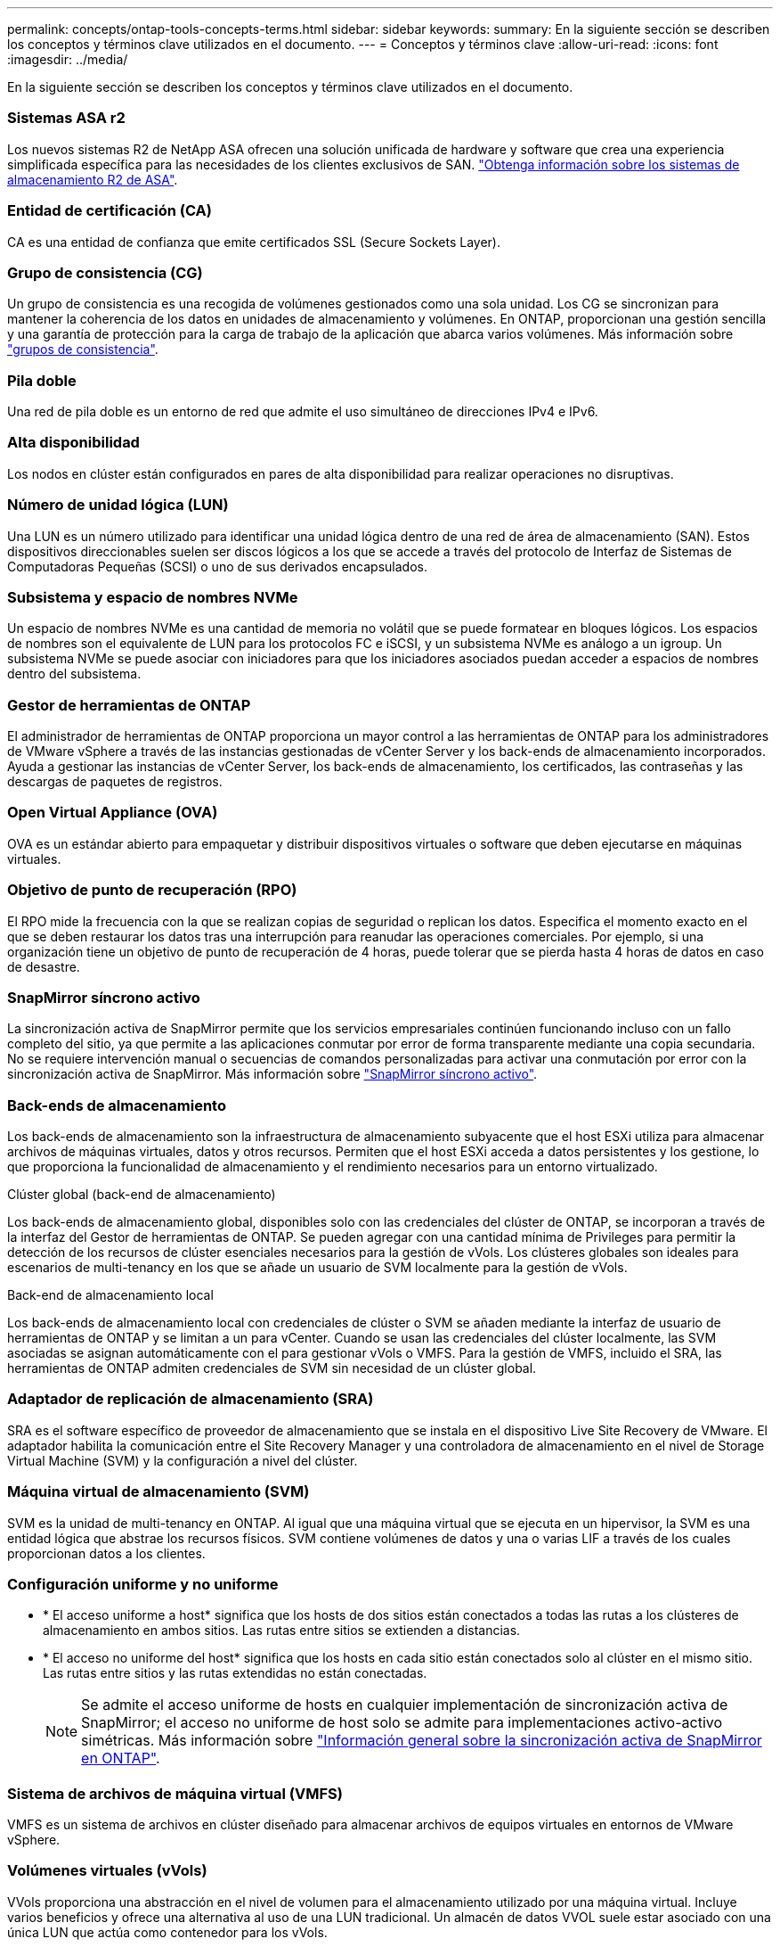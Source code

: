 ---
permalink: concepts/ontap-tools-concepts-terms.html 
sidebar: sidebar 
keywords:  
summary: En la siguiente sección se describen los conceptos y términos clave utilizados en el documento. 
---
= Conceptos y términos clave
:allow-uri-read: 
:icons: font
:imagesdir: ../media/


[role="lead"]
En la siguiente sección se describen los conceptos y términos clave utilizados en el documento.



=== Sistemas ASA r2

Los nuevos sistemas R2 de NetApp ASA ofrecen una solución unificada de hardware y software que crea una experiencia simplificada específica para las necesidades de los clientes exclusivos de SAN. https://docs.netapp.com/us-en/asa-r2/get-started/learn-about.html["Obtenga información sobre los sistemas de almacenamiento R2 de ASA"].



=== Entidad de certificación (CA)

CA es una entidad de confianza que emite certificados SSL (Secure Sockets Layer).



=== Grupo de consistencia (CG)

Un grupo de consistencia es una recogida de volúmenes gestionados como una sola unidad. Los CG se sincronizan para mantener la coherencia de los datos en unidades de almacenamiento y volúmenes. En ONTAP, proporcionan una gestión sencilla y una garantía de protección para la carga de trabajo de la aplicación que abarca varios volúmenes. Más información sobre https://docs.netapp.com/us-en/ontap/consistency-groups/index.html["grupos de consistencia"].



=== Pila doble

Una red de pila doble es un entorno de red que admite el uso simultáneo de direcciones IPv4 e IPv6.



=== Alta disponibilidad

Los nodos en clúster están configurados en pares de alta disponibilidad para realizar operaciones no disruptivas.



=== Número de unidad lógica (LUN)

Una LUN es un número utilizado para identificar una unidad lógica dentro de una red de área de almacenamiento (SAN). Estos dispositivos direccionables suelen ser discos lógicos a los que se accede a través del protocolo de Interfaz de Sistemas de Computadoras Pequeñas (SCSI) o uno de sus derivados encapsulados.



=== Subsistema y espacio de nombres NVMe

Un espacio de nombres NVMe es una cantidad de memoria no volátil que se puede formatear en bloques lógicos. Los espacios de nombres son el equivalente de LUN para los protocolos FC e iSCSI, y un subsistema NVMe es análogo a un igroup. Un subsistema NVMe se puede asociar con iniciadores para que los iniciadores asociados puedan acceder a espacios de nombres dentro del subsistema.



=== Gestor de herramientas de ONTAP

El administrador de herramientas de ONTAP proporciona un mayor control a las herramientas de ONTAP para los administradores de VMware vSphere a través de las instancias gestionadas de vCenter Server y los back-ends de almacenamiento incorporados. Ayuda a gestionar las instancias de vCenter Server, los back-ends de almacenamiento, los certificados, las contraseñas y las descargas de paquetes de registros.



=== Open Virtual Appliance (OVA)

OVA es un estándar abierto para empaquetar y distribuir dispositivos virtuales o software que deben ejecutarse en máquinas virtuales.



=== Objetivo de punto de recuperación (RPO)

El RPO mide la frecuencia con la que se realizan copias de seguridad o replican los datos. Especifica el momento exacto en el que se deben restaurar los datos tras una interrupción para reanudar las operaciones comerciales. Por ejemplo, si una organización tiene un objetivo de punto de recuperación de 4 horas, puede tolerar que se pierda hasta 4 horas de datos en caso de desastre.



=== SnapMirror síncrono activo

La sincronización activa de SnapMirror permite que los servicios empresariales continúen funcionando incluso con un fallo completo del sitio, ya que permite a las aplicaciones conmutar por error de forma transparente mediante una copia secundaria. No se requiere intervención manual o secuencias de comandos personalizadas para activar una conmutación por error con la sincronización activa de SnapMirror. Más información sobre https://docs.netapp.com/us-en/ontap/snapmirror-active-sync/index.html["SnapMirror síncrono activo"].



=== Back-ends de almacenamiento

Los back-ends de almacenamiento son la infraestructura de almacenamiento subyacente que el host ESXi utiliza para almacenar archivos de máquinas virtuales, datos y otros recursos. Permiten que el host ESXi acceda a datos persistentes y los gestione, lo que proporciona la funcionalidad de almacenamiento y el rendimiento necesarios para un entorno virtualizado.

.Clúster global (back-end de almacenamiento)
Los back-ends de almacenamiento global, disponibles solo con las credenciales del clúster de ONTAP, se incorporan a través de la interfaz del Gestor de herramientas de ONTAP. Se pueden agregar con una cantidad mínima de Privileges para permitir la detección de los recursos de clúster esenciales necesarios para la gestión de vVols. Los clústeres globales son ideales para escenarios de multi-tenancy en los que se añade un usuario de SVM localmente para la gestión de vVols.

.Back-end de almacenamiento local
Los back-ends de almacenamiento local con credenciales de clúster o SVM se añaden mediante la interfaz de usuario de herramientas de ONTAP y se limitan a un para vCenter. Cuando se usan las credenciales del clúster localmente, las SVM asociadas se asignan automáticamente con el para gestionar vVols o VMFS. Para la gestión de VMFS, incluido el SRA, las herramientas de ONTAP admiten credenciales de SVM sin necesidad de un clúster global.



=== Adaptador de replicación de almacenamiento (SRA)

SRA es el software específico de proveedor de almacenamiento que se instala en el dispositivo Live Site Recovery de VMware. El adaptador habilita la comunicación entre el Site Recovery Manager y una controladora de almacenamiento en el nivel de Storage Virtual Machine (SVM) y la configuración a nivel del clúster.



=== Máquina virtual de almacenamiento (SVM)

SVM es la unidad de multi-tenancy en ONTAP. Al igual que una máquina virtual que se ejecuta en un hipervisor, la SVM es una entidad lógica que abstrae los recursos físicos. SVM contiene volúmenes de datos y una o varias LIF a través de los cuales proporcionan datos a los clientes.



=== Configuración uniforme y no uniforme

* * El acceso uniforme a host* significa que los hosts de dos sitios están conectados a todas las rutas a los clústeres de almacenamiento en ambos sitios. Las rutas entre sitios se extienden a distancias.
* * El acceso no uniforme del host* significa que los hosts en cada sitio están conectados solo al clúster en el mismo sitio. Las rutas entre sitios y las rutas extendidas no están conectadas.
+

NOTE: Se admite el acceso uniforme de hosts en cualquier implementación de sincronización activa de SnapMirror; el acceso no uniforme de host solo se admite para implementaciones activo-activo simétricas. Más información sobre https://docs.netapp.com/us-en/ontap/snapmirror-active-sync/index.html["Información general sobre la sincronización activa de SnapMirror en ONTAP"].





=== Sistema de archivos de máquina virtual (VMFS)

VMFS es un sistema de archivos en clúster diseñado para almacenar archivos de equipos virtuales en entornos de VMware vSphere.



=== Volúmenes virtuales (vVols)

VVols proporciona una abstracción en el nivel de volumen para el almacenamiento utilizado por una máquina virtual. Incluye varios beneficios y ofrece una alternativa al uso de una LUN tradicional. Un almacén de datos VVOL suele estar asociado con una única LUN que actúa como contenedor para los vVols.



=== Política de almacenamiento de máquinas virtuales

Las políticas de almacenamiento de máquinas virtuales se crean en vCenter Server en Políticas y perfiles. Para vVols, cree un conjunto de reglas mediante reglas del proveedor de tipo de almacenamiento NetApp vVols.



=== Recuperación de sitio en vivo de VMware

Live Site Recovery de VMware, anteriormente conocido como Site Recovery Manager (SRM), proporciona continuidad de negocio, recuperación ante desastres, migración de sitios y capacidades de pruebas sin interrupciones para entornos virtuales de VMware.



=== API de VMware vSphere para detección de almacenamiento (VASA)

VASA es un conjunto de API que integran cabinas de almacenamiento con vCenter Server para su gestión y administración. La arquitectura se basa en varios componentes, incluido el proveedor VASA, que controla la comunicación entre VMware vSphere y los sistemas de almacenamiento.



=== API de almacenamiento VMware vSphere - Integración de cabina (VAAI)

VAAI es un conjunto de API que permite la comunicación entre hosts ESXi de VMware vSphere y dispositivos de almacenamiento. Las API incluyen un conjunto de operaciones primitivas que utilizan los hosts para descargar las operaciones de almacenamiento hacia la cabina. VAAI puede proporcionar mejoras de rendimiento significativas para tareas que consumen mucho almacenamiento.



=== Clúster de almacenamiento Metro de vSphere

VSphere Metro Storage Cluster (VMSC) es una arquitectura que habilita y admite vSphere en una puesta en marcha de clúster ampliada. Las soluciones VMSC son compatibles con NetApp MetroCluster y SnapMirror Active Sync (anteriormente SMBC). Estas soluciones proporcionan una mayor continuidad del negocio en caso de fallo de dominio. El modelo de flexibilidad se basa en sus opciones de configuración específicas. Más información sobre https://core.vmware.com/resource/vmware-vsphere-metro-storage-cluster-vmsc["VMware vSphere Metro Storage Cluster"].



=== Almacén de datos vVols

El almacén de datos de vVols es una representación lógica del almacén de datos de un contenedor de vVols que ha creado y mantenido un proveedor de VASA.



=== RPO cero

RPO es la sigla en inglés para el objetivo de punto de recuperación, la cantidad de pérdida de datos que se considera aceptable durante un tiempo dado. El RPO de cero significa que no es aceptable ninguna pérdida de datos.
